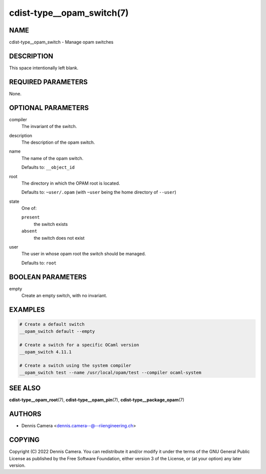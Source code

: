 cdist-type__opam_switch(7)
==========================

NAME
----
cdist-type__opam_switch - Manage opam switches


DESCRIPTION
-----------
This space intentionally left blank.


REQUIRED PARAMETERS
-------------------
None.


OPTIONAL PARAMETERS
-------------------
compiler
   The invariant of the switch.
description
   The description of the opam switch.
name
   The name of the opam switch.

   Defaults to: ``__object_id``
root
   The directory in which the OPAM root is located.

   Defaults to: ``~user/.opam``
   (with ``~user`` being the home directory of ``--user``)
state
   One of:

   ``present``
      the switch exists
   ``absent``
      the switch does not exist
user
   The user in whose opam root the switch should be managed.

   Defaults to: ``root``


BOOLEAN PARAMETERS
------------------
empty
   Create an empty switch, with no invariant.


EXAMPLES
--------

.. code-block:: sh

   # Create a default switch
   __opam_switch default --empty

   # Create a switch for a specific OCaml version
   __opam_switch 4.11.1

   # Create a switch using the system compiler
   __opam_switch test --name /usr/local/opam/test --compiler ocaml-system


SEE ALSO
--------
:strong:`cdist-type__opam_root`\ (7),
:strong:`cdist-type__opam_pin`\ (7),
:strong:`cdist-type__package_opam`\ (7)


AUTHORS
-------
* Dennis Camera <dennis.camera--@--riiengineering.ch>


COPYING
-------
Copyright \(C) 2022 Dennis Camera.
You can redistribute it and/or modify it under the terms of the GNU General
Public License as published by the Free Software Foundation, either version 3 of
the License, or (at your option) any later version.
